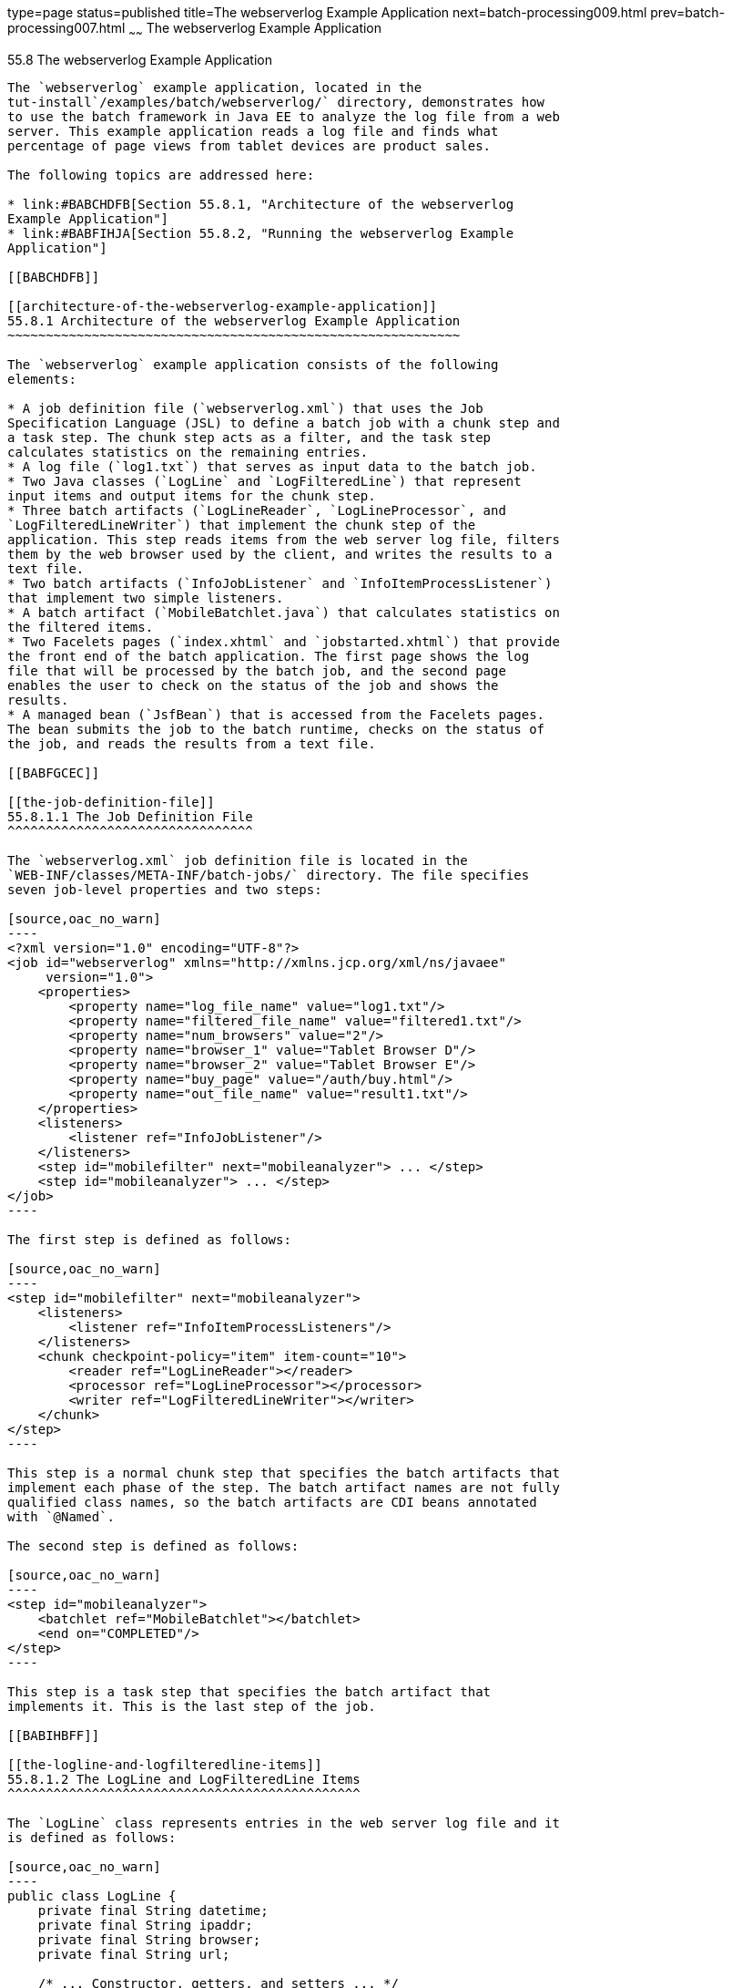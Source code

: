 type=page
status=published
title=The webserverlog Example Application
next=batch-processing009.html
prev=batch-processing007.html
~~~~~~
The webserverlog Example Application
====================================

[[BCGJHEHJ]]

[[the-webserverlog-example-application]]
55.8 The webserverlog Example Application
-----------------------------------------

The `webserverlog` example application, located in the
tut-install`/examples/batch/webserverlog/` directory, demonstrates how
to use the batch framework in Java EE to analyze the log file from a web
server. This example application reads a log file and finds what
percentage of page views from tablet devices are product sales.

The following topics are addressed here:

* link:#BABCHDFB[Section 55.8.1, "Architecture of the webserverlog
Example Application"]
* link:#BABFIHJA[Section 55.8.2, "Running the webserverlog Example
Application"]

[[BABCHDFB]]

[[architecture-of-the-webserverlog-example-application]]
55.8.1 Architecture of the webserverlog Example Application
~~~~~~~~~~~~~~~~~~~~~~~~~~~~~~~~~~~~~~~~~~~~~~~~~~~~~~~~~~~

The `webserverlog` example application consists of the following
elements:

* A job definition file (`webserverlog.xml`) that uses the Job
Specification Language (JSL) to define a batch job with a chunk step and
a task step. The chunk step acts as a filter, and the task step
calculates statistics on the remaining entries.
* A log file (`log1.txt`) that serves as input data to the batch job.
* Two Java classes (`LogLine` and `LogFilteredLine`) that represent
input items and output items for the chunk step.
* Three batch artifacts (`LogLineReader`, `LogLineProcessor`, and
`LogFilteredLineWriter`) that implement the chunk step of the
application. This step reads items from the web server log file, filters
them by the web browser used by the client, and writes the results to a
text file.
* Two batch artifacts (`InfoJobListener` and `InfoItemProcessListener`)
that implement two simple listeners.
* A batch artifact (`MobileBatchlet.java`) that calculates statistics on
the filtered items.
* Two Facelets pages (`index.xhtml` and `jobstarted.xhtml`) that provide
the front end of the batch application. The first page shows the log
file that will be processed by the batch job, and the second page
enables the user to check on the status of the job and shows the
results.
* A managed bean (`JsfBean`) that is accessed from the Facelets pages.
The bean submits the job to the batch runtime, checks on the status of
the job, and reads the results from a text file.

[[BABFGCEC]]

[[the-job-definition-file]]
55.8.1.1 The Job Definition File
^^^^^^^^^^^^^^^^^^^^^^^^^^^^^^^^

The `webserverlog.xml` job definition file is located in the
`WEB-INF/classes/META-INF/batch-jobs/` directory. The file specifies
seven job-level properties and two steps:

[source,oac_no_warn]
----
<?xml version="1.0" encoding="UTF-8"?>
<job id="webserverlog" xmlns="http://xmlns.jcp.org/xml/ns/javaee" 
     version="1.0">
    <properties>
        <property name="log_file_name" value="log1.txt"/>
        <property name="filtered_file_name" value="filtered1.txt"/>
        <property name="num_browsers" value="2"/>
        <property name="browser_1" value="Tablet Browser D"/>
        <property name="browser_2" value="Tablet Browser E"/>
        <property name="buy_page" value="/auth/buy.html"/>
        <property name="out_file_name" value="result1.txt"/>
    </properties>
    <listeners>
        <listener ref="InfoJobListener"/>
    </listeners>
    <step id="mobilefilter" next="mobileanalyzer"> ... </step>
    <step id="mobileanalyzer"> ... </step>
</job>
----

The first step is defined as follows:

[source,oac_no_warn]
----
<step id="mobilefilter" next="mobileanalyzer">
    <listeners>
        <listener ref="InfoItemProcessListeners"/>
    </listeners>
    <chunk checkpoint-policy="item" item-count="10">
        <reader ref="LogLineReader"></reader>
        <processor ref="LogLineProcessor"></processor>
        <writer ref="LogFilteredLineWriter"></writer>
    </chunk>
</step>
----

This step is a normal chunk step that specifies the batch artifacts that
implement each phase of the step. The batch artifact names are not fully
qualified class names, so the batch artifacts are CDI beans annotated
with `@Named`.

The second step is defined as follows:

[source,oac_no_warn]
----
<step id="mobileanalyzer">
    <batchlet ref="MobileBatchlet"></batchlet>
    <end on="COMPLETED"/>
</step>
----

This step is a task step that specifies the batch artifact that
implements it. This is the last step of the job.

[[BABIHBFF]]

[[the-logline-and-logfilteredline-items]]
55.8.1.2 The LogLine and LogFilteredLine Items
^^^^^^^^^^^^^^^^^^^^^^^^^^^^^^^^^^^^^^^^^^^^^^

The `LogLine` class represents entries in the web server log file and it
is defined as follows:

[source,oac_no_warn]
----
public class LogLine {
    private final String datetime;
    private final String ipaddr;
    private final String browser;
    private final String url;

    /* ... Constructor, getters, and setters ... */
}
----

The `LogFileteredLine` class is similar to this class but only has two
fields: the IP address of the client and the URL.

[[sthref282]]

[[the-chunk-step-batch-artifacts]]
55.8.1.3 The Chunk Step Batch Artifacts
^^^^^^^^^^^^^^^^^^^^^^^^^^^^^^^^^^^^^^^

The first step is composed of the `LogLineReader`, `LogLineProcessor`,
and `LogFilteredLineWriter` batch artifacts.

The `LogLineReader` artifact reads records from the web server log file:

[source,oac_no_warn]
----
@Dependent
@Named("LogLineReader")
public class LogLineReader implements ItemReader {
    private ItemNumberCheckpoint checkpoint;
    private String fileName;
    private BufferedReader breader;
    @Inject
    private JobContext jobCtx;
    
    public LogLineReader() { }

    /* ... Override the open, close, readItem, and 
     *     checkpointInfo methods ... */
}
----

The `open` method reads the `log_file_name` property and opens the log
file with a buffered reader. In this example, the log file has been
included with the application under
`webserverlog/WEB-INF/classes/log1.txt`:

[source,oac_no_warn]
----
fileName = jobCtx.getProperties().getProperty("log_file_name");
ClassLoader classLoader = Thread.currentThread().getContextClassLoader();
InputStream iStream = classLoader.getResourceAsStream(fileName);
breader = new BufferedReader(new InputStreamReader(iStream));
----

If a checkpoint object is provided, the `open` method advances the
reader up to the last checkpoint. Otherwise, this method creates a new
checkpoint object. The checkpoint object keeps track of the line number
from the last committed chunk.

The `readItem` method returns a new `LogLine` object or null at the end
of the log file:

[source,oac_no_warn]
----
@Override
public Object readItem() throws Exception {
    String entry = breader.readLine();
    if (entry != null) {
        checkpoint.nextLine();
        return new LogLine(entry);
    } else {
        return null;
    }
}
----

The `LogLineProcessor` artifact obtains a list of browsers from the job
properties and filters the log entries according to the list:

[source,oac_no_warn]
----
@Override
public Object processItem(Object item) {
    /* Obtain a list of browsers we are interested in */
    if (nbrowsers == 0) {
        Properties props = jobCtx.getProperties();
        nbrowsers = Integer.parseInt(props.getProperty("num_browsers"));
        browsers = new String[nbrowsers];
        for (int i = 1; i < nbrowsers + 1; i++)
            browsers[i - 1] = props.getProperty("browser_" + i);
    }
    
    LogLine logline = (LogLine) item;
    /* Filter for only the mobile/tablet browsers as specified */
    for (int i = 0; i < nbrowsers; i++) {
        if (logline.getBrowser().equals(browsers[i])) {
            return new LogFilteredLine(logline);
        }
    }
    return null;
}
----

The `LogFilteredLineWriter` artifact reads the name of the output file
from the job properties. The `open` method opens the file for writing.
If a checkpoint object is provided, the artifact continues writing at
the end of the file; otherwise, it overwrites the file if it exists. The
`writeItems` method writes filtered items to the output file:

[source,oac_no_warn]
----
@Override
public void writeItems(List<Object> items) throws Exception {
    /* Write the filtered lines to the output file */
    for (int i = 0; i < items.size(); i++) {
        LogFilteredLine filtLine = (LogFilteredLine) items.get(i);
        bwriter.write(filtLine.toString());
        bwriter.newLine();
    }
}
----

[[BCGCCFAC]]

[[the-listener-batch-artifacts]]
55.8.1.4 The Listener Batch Artifacts
^^^^^^^^^^^^^^^^^^^^^^^^^^^^^^^^^^^^^

The `InfoJobListener` batch artifact implements a simple listener that
writes log messages when the job starts and when it ends:

[source,oac_no_warn]
----
@Dependent
@Named("InfoJobListener")
public class InfoJobListener implements JobListener {
    ...
    @Override
    public void beforeJob() throws Exception {
        logger.log(Level.INFO, "The job is starting");
    }
 
    @Override
    public void afterJob() throws Exception { ... }
}
----

The `InfoItemProcessListener` batch artifact implements the
`ItemProcessListener` interface for chunk steps:

[source,oac_no_warn]
----
@Dependent
@Named("InfoItemProcessListener")
public class InfoItemProcessListener implements ItemProcessListener {
    ...
    @Override
    public void beforeProcess(Object o) throws Exception {
        LogLine logline = (LogLine) o;
        llogger.log(Level.INFO, "Processing entry {0}", logline);
    }
    ...
}
----

[[sthref283]]

[[the-task-step-batch-artifact]]
55.8.1.5 The Task Step Batch Artifact
^^^^^^^^^^^^^^^^^^^^^^^^^^^^^^^^^^^^^

The task step is implemented by the `MobileBatchlet` artifact, which
computes what percentage of the filtered log entries are purchases:

[source,oac_no_warn]
----
@Override
public String process() throws Exception {
    /* Get properties from the job definition file */
    ...
    /* Count from the output of the previous chunk step */
    breader = new BufferedReader(new FileReader(fileName));
    String line = breader.readLine();
    while (line != null) {
        String[] lineSplit = line.split(", ");
        if (buyPage.compareTo(lineSplit[1]) == 0)
            pageVisits++;
        totalVisits++;
        line = breader.readLine();
    }
    breader.close();
    /* Write the result */
    ...
}
----

[[sthref284]]

[[the-javaserver-faces-pages]]
55.8.1.6 The JavaServer Faces Pages
^^^^^^^^^^^^^^^^^^^^^^^^^^^^^^^^^^^

The `index.xhtml` page contains a text area that shows the web server
log. The page provides a button for the user to submit the batch job and
navigate to the next page:

[source,oac_no_warn]
----
<body>
    ...
    <textarea cols="90" rows="25" 
              readonly="true">#{jsfBean.getInputLog()}</textarea>
    <p> </p>
    <h:form>
        <h:commandButton value="Start Batch Job" 
                         action="#{jsfBean.startBatchJob()}" />
    </h:form>
</body>
----

This page calls the methods of the managed bean to show the log file and
submit the batch job.

The `jobstarted.xhtml` page provides a button to check the current
status of the batch job and displays the results when the job finishes:

[source,oac_no_warn]
----
<p>Current Status of the Job: <b>#{jsfBean.jobStatus}</b></p>
<p>#{jsfBean.showResults()}</p>
<h:form>
    <h:commandButton value="Check Status" 
                     action="jobstarted"
                     rendered="#{jsfBean.completed==false}" />
</h:form>
----

[[sthref285]]

[[the-managed-bean]]
55.8.1.7 The Managed Bean
^^^^^^^^^^^^^^^^^^^^^^^^^

The `JsfBean` managed bean submits the job to the batch runtime, checks
on the status of the job, and reads the results from a text file.

The `startBatchJob` method submits the job to the batch runtime:

[source,oac_no_warn]
----
/* Submit the batch job to the batch runtime.
 * JSF Navigation method (return the name of the next page) */
public String startBatchJob() {
    jobOperator = BatchRuntime.getJobOperator();
    execID = jobOperator.start("webserverlog", null);
    return "jobstarted";
}
----

The `getJobStatus` method checks the status of the job:

[source,oac_no_warn]
----
/* Get the status of the job from the batch runtime */
public String getJobStatus() {
    return jobOperator.getJobExecution(execID).getBatchStatus().toString();
}
----

The `showResults` method reads the results from a text file.

[[BABFIHJA]]

[[running-the-webserverlog-example-application]]
55.8.2 Running the webserverlog Example Application
~~~~~~~~~~~~~~~~~~~~~~~~~~~~~~~~~~~~~~~~~~~~~~~~~~~

You can use either NetBeans IDE or Maven to build, package, deploy, and
run the `webserverlog` example application.

The following topics are addressed here:

* link:#BABHIJBE[Section 55.8.2.1, "To Run the webserverlog Example
Application Using NetBeans IDE"]
* link:#BABGACCD[Section 55.8.2.2, "To Run the webserverlog Example
Application Using Maven"]

[[BABHIJBE]]

[[to-run-the-webserverlog-example-application-using-netbeans-ide]]
55.8.2.1 To Run the webserverlog Example Application Using NetBeans IDE
^^^^^^^^^^^^^^^^^^^^^^^^^^^^^^^^^^^^^^^^^^^^^^^^^^^^^^^^^^^^^^^^^^^^^^^

1.  Make sure that GlassFish Server has been started (see
link:usingexamples002.html#BNADI[Starting and Stopping GlassFish
Server]).
2.  From the File menu, choose Open Project.
3.  In the Open Project dialog box, navigate to:
+
[source,oac_no_warn]
----
tut-install/examples/batch
----
4.  Select the `webserverlog` folder.
5.  Click Open Project.
6.  In the Projects tab, right-click the `webserverlog` project and
select Run.
+
This command builds and packages the application into a WAR file,
`webserverlog.war`, located in the `target/` directory; deploys it to
the server; and launches a web browser window at the following URL:
+
[source,oac_no_warn]
----
http://localhost:8080/webserverlog/
----

[[BABGACCD]]

[[to-run-the-webserverlog-example-application-using-maven]]
55.8.2.2 To Run the webserverlog Example Application Using Maven
^^^^^^^^^^^^^^^^^^^^^^^^^^^^^^^^^^^^^^^^^^^^^^^^^^^^^^^^^^^^^^^^

1.  Make sure that GlassFish Server has been started (see
link:usingexamples002.html#BNADI[Starting and Stopping GlassFish
Server]).
2.  In a terminal window, go to:
+
[source,oac_no_warn]
----
tut-install/examples/batch/webserverlog/
----
3.  Enter the following command to deploy the application:
+
[source,oac_no_warn]
----
mvn install
----
4.  Open a web browser window at the following URL:
+
[source,oac_no_warn]
----
http://localhost:8080/webserverlog/
----


